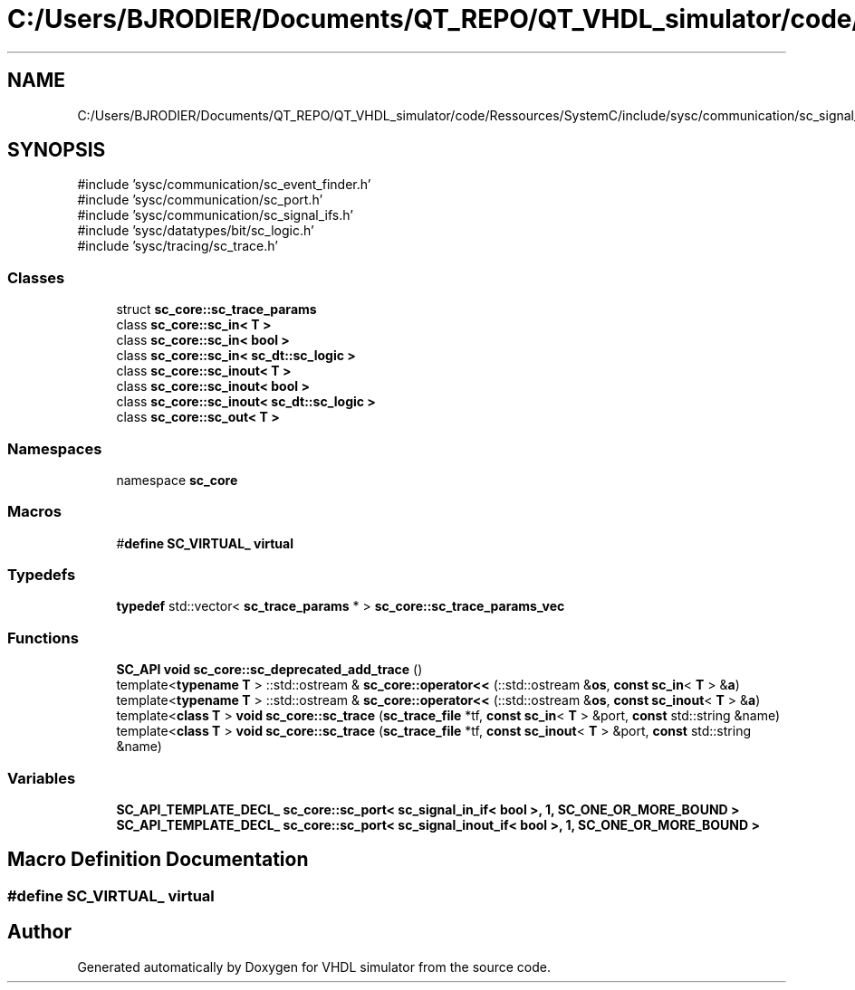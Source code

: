 .TH "C:/Users/BJRODIER/Documents/QT_REPO/QT_VHDL_simulator/code/Ressources/SystemC/include/sysc/communication/sc_signal_ports.h" 3 "VHDL simulator" \" -*- nroff -*-
.ad l
.nh
.SH NAME
C:/Users/BJRODIER/Documents/QT_REPO/QT_VHDL_simulator/code/Ressources/SystemC/include/sysc/communication/sc_signal_ports.h
.SH SYNOPSIS
.br
.PP
\fR#include 'sysc/communication/sc_event_finder\&.h'\fP
.br
\fR#include 'sysc/communication/sc_port\&.h'\fP
.br
\fR#include 'sysc/communication/sc_signal_ifs\&.h'\fP
.br
\fR#include 'sysc/datatypes/bit/sc_logic\&.h'\fP
.br
\fR#include 'sysc/tracing/sc_trace\&.h'\fP
.br

.SS "Classes"

.in +1c
.ti -1c
.RI "struct \fBsc_core::sc_trace_params\fP"
.br
.ti -1c
.RI "class \fBsc_core::sc_in< T >\fP"
.br
.ti -1c
.RI "class \fBsc_core::sc_in< bool >\fP"
.br
.ti -1c
.RI "class \fBsc_core::sc_in< sc_dt::sc_logic >\fP"
.br
.ti -1c
.RI "class \fBsc_core::sc_inout< T >\fP"
.br
.ti -1c
.RI "class \fBsc_core::sc_inout< bool >\fP"
.br
.ti -1c
.RI "class \fBsc_core::sc_inout< sc_dt::sc_logic >\fP"
.br
.ti -1c
.RI "class \fBsc_core::sc_out< T >\fP"
.br
.in -1c
.SS "Namespaces"

.in +1c
.ti -1c
.RI "namespace \fBsc_core\fP"
.br
.in -1c
.SS "Macros"

.in +1c
.ti -1c
.RI "#\fBdefine\fP \fBSC_VIRTUAL_\fP   \fBvirtual\fP"
.br
.in -1c
.SS "Typedefs"

.in +1c
.ti -1c
.RI "\fBtypedef\fP std::vector< \fBsc_trace_params\fP * > \fBsc_core::sc_trace_params_vec\fP"
.br
.in -1c
.SS "Functions"

.in +1c
.ti -1c
.RI "\fBSC_API\fP \fBvoid\fP \fBsc_core::sc_deprecated_add_trace\fP ()"
.br
.ti -1c
.RI "template<\fBtypename\fP \fBT\fP > ::std::ostream & \fBsc_core::operator<<\fP (::std::ostream &\fBos\fP, \fBconst\fP \fBsc_in\fP< \fBT\fP > &\fBa\fP)"
.br
.ti -1c
.RI "template<\fBtypename\fP \fBT\fP > ::std::ostream & \fBsc_core::operator<<\fP (::std::ostream &\fBos\fP, \fBconst\fP \fBsc_inout\fP< \fBT\fP > &\fBa\fP)"
.br
.ti -1c
.RI "template<\fBclass\fP \fBT\fP > \fBvoid\fP \fBsc_core::sc_trace\fP (\fBsc_trace_file\fP *tf, \fBconst\fP \fBsc_in\fP< \fBT\fP > &port, \fBconst\fP std::string &name)"
.br
.ti -1c
.RI "template<\fBclass\fP \fBT\fP > \fBvoid\fP \fBsc_core::sc_trace\fP (\fBsc_trace_file\fP *tf, \fBconst\fP \fBsc_inout\fP< \fBT\fP > &port, \fBconst\fP std::string &name)"
.br
.in -1c
.SS "Variables"

.in +1c
.ti -1c
.RI "\fBSC_API_TEMPLATE_DECL_\fP \fBsc_core::sc_port< sc_signal_in_if< bool >, 1, SC_ONE_OR_MORE_BOUND >\fP"
.br
.ti -1c
.RI "\fBSC_API_TEMPLATE_DECL_\fP \fBsc_core::sc_port< sc_signal_inout_if< bool >, 1, SC_ONE_OR_MORE_BOUND >\fP"
.br
.in -1c
.SH "Macro Definition Documentation"
.PP 
.SS "#\fBdefine\fP SC_VIRTUAL_   \fBvirtual\fP"

.SH "Author"
.PP 
Generated automatically by Doxygen for VHDL simulator from the source code\&.
